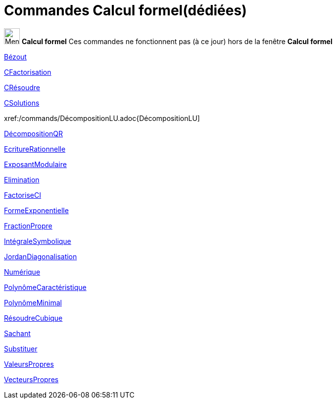 = Commandes Calcul formel(dédiées)
:page-en: commands/CAS_Restricted_Commands
ifdef::env-github[:imagesdir: /fr/modules/ROOT/assets/images]

image:32px-Menu_view_cas.svg.png[Menu view cas.svg,width=32,height=32] *Calcul formel* Ces commandes ne fonctionnent pas
(à ce jour) hors de la fenêtre *Calcul formel*

xref:/commands/Bézout.adoc[Bézout]

xref:/commands/CFactorisation.adoc[CFactorisation]

xref:/commands/CRésoudre.adoc[CRésoudre]

xref:/commands/CSolutions.adoc[CSolutions]

xref:/commands/DécompositionLU.adoc{DécompositionLU]

xref:/commands/DécompositionQR.adoc[DécompositionQR]

xref:/commands/EcritureRationnelle.adoc[EcritureRationnelle]

xref:/commands/ExposantModulaire.adoc[ExposantModulaire]

xref:/commands/Elimination.adoc[Elimination]

xref:/commands/FactoriseCI.adoc[FactoriseCI]

xref:/commands/FormeExponentielle.adoc[FormeExponentielle]

xref:/commands/FractionPropre.adoc[FractionPropre]

xref:/commands/IntégraleSymbolique.adoc[IntégraleSymbolique]

xref:/commands/JordanDiagonalisation.adoc[JordanDiagonalisation]

xref:/commands/Numérique.adoc[Numérique]

xref:/commands/PolynômeCaractéristique.adoc[PolynômeCaractéristique]

xref:/commands/PolynômeMinimal.adoc[PolynômeMinimal]

xref:/commands/RésoudreCubique.adoc[RésoudreCubique]

xref:/commands/Sachant.adoc[Sachant]

xref:/commands/Substituer.adoc[Substituer]

xref:/commands/ValeursPropres.adoc[ValeursPropres]

xref:/commands/VecteursPropres.adoc[VecteursPropres]
